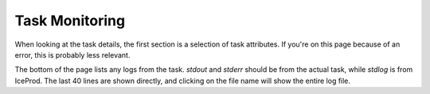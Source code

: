 Task Monitoring
===============

When looking at the task details, the first section is a selection of
task attributes.  If you're on this page because of an error, this
is probably less relevant.

The bottom of the page lists any logs from the task. `stdout` and `stderr`
should be from the actual task, while `stdlog` is from IceProd. The
last 40 lines are shown directly, and clicking on the file name will
show the entire log file.